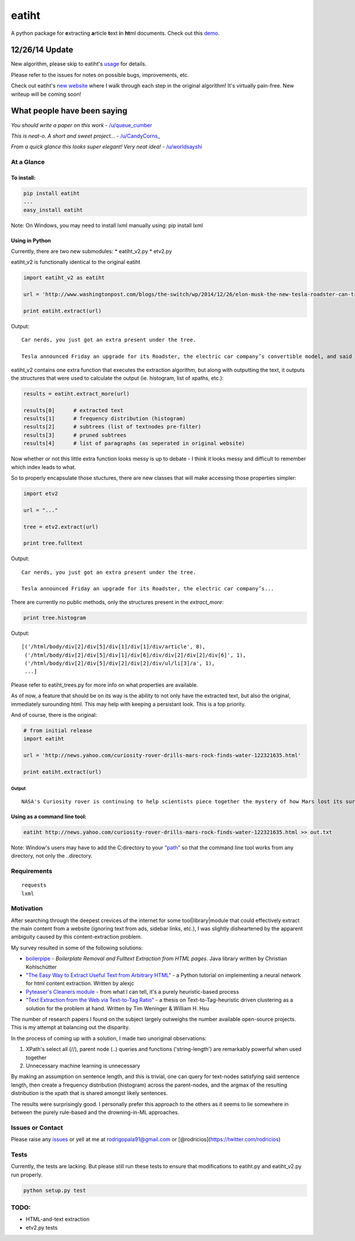 eatiht
======

A python package for **e**\ xtracting **a**\ rticle **t**\ ext **i**\ n
**ht**\ ml documents. Check out this
`demo <http://web-tier-load-balancer-1502628209.us-west-2.elb.amazonaws.com/filter?url=http://www.nytimes.com/2014/12/18/world/asia/us-links-north-korea-to-sony-hacking.html>`__.

12/26/14 Update
~~~~~~~~~~~~~~~

New algorithm, please skip to eatiht's `usage <#using-in-python>`__ for
details.

Please refer to the issues for notes on possible bugs, improvements,
etc.

Check out eatiht's `new website <http://rodricios.github.io/eatiht/>`__
where I walk through each step in the original algorithm! It's virtually
pain-free. New writeup will be coming soon!

What people have been saying
~~~~~~~~~~~~~~~~~~~~~~~~~~~~

*You should write a paper on this work* -
`/u/queue\_cumber <http://www.reddit.com/r/compsci/comments/2ppyot/just_made_what_i_consider_my_first_algorithm_it/cmz0vfj>`__

*This is neat-o. A short and sweet project...* -
`/u/CandyCorns\_ <http://www.reddit.com/r/compsci/comments/2ppyot/just_made_what_i_consider_my_first_algorithm_it/cmz17gv>`__

*From a quick glance this looks super elegant! Very neat idea!* -
`/u/worldsayshi <http://www.reddit.com/r/compsci/comments/2ppyot/just_made_what_i_consider_my_first_algorithm_it/cmz3akt>`__

At a Glance
-----------

To install:
^^^^^^^^^^^

.. code:: bash

    pip install eatiht
    ...
    easy_install eatiht

Note: On Windows, you may need to install lxml manually using: pip
install lxml

Using in Python
^^^^^^^^^^^^^^^

Currently, there are two new submodules: \* eatiht\_v2.py \* etv2.py

eatiht\_v2 is functionally identical to the original eatiht

.. code:: python

    import eatiht_v2 as eatiht

    url = 'http://www.washingtonpost.com/blogs/the-switch/wp/2014/12/26/elon-musk-the-new-tesla-roadster-can-travel-some-400-miles-on-a-single-charge/'

    print eatiht.extract(url)

Output:

::

    Car nerds, you just got an extra present under the tree.

    Tesla announced Friday an upgrade for its Roadster, the electric car company’s convertible model, and said that the new features significantly boost its range -- beyond what many traditional cars can get on a tank of gasoline.

eatiht\_v2 contains one extra function that executes the extraction
algorithm, but along with outputting the text, it outputs the structures
that were used to calculate the output (ie. histogram, list of xpaths,
etc.):

.. code:: python

    results = eatiht.extract_more(url)

    results[0]      # extracted text
    results[1]      # frequency distribution (histogram)
    results[2]      # subtrees (list of textnodes pre-filter)
    results[3]      # pruned subtrees
    results[4]      # list of paragraphs (as seperated in original website)

Now whether or not this little extra function looks messy is up to
debate - I think it looks messy and difficult to remember which index
leads to what.

So to properly encapsulate those stuctures, there are new classes that
will make accessing those properties simpler:

.. code:: python

    import etv2

    url = "..."

    tree = etv2.extract(url)

    print tree.fulltext

Output:

::

    Car nerds, you just got an extra present under the tree.

    Tesla announced Friday an upgrade for its Roadster, the electric car company’s...

There are currently no public methods, only the structures present in
the *extract\_more*:

.. code:: python

    print tree.histogram

Output:

::

    [('/html/body/div[2]/div[5]/div[1]/div[1]/div/article', 8),
     ('/html/body/div[2]/div[5]/div[1]/div[6]/div/div[2]/div[2]/div[6]', 1),
     ('/html/body/div[2]/div[5]/div[2]/div[2]/div/ul/li[3]/a', 1),
     ...]

Please refer to eatiht\_trees.py for more info on what properties are
available.

As of now, a feature that should be on its way is the ability to not
only have the extracted text, but also the original, immediately
surounding html. This may help with keeping a persistant look. This is a
top priority.

And of course, there is the original:

.. code:: python

    # from initial release
    import eatiht

    url = 'http://news.yahoo.com/curiosity-rover-drills-mars-rock-finds-water-122321635.html'

    print eatiht.extract(url)

Output
''''''

::

    NASA's Curiosity rover is continuing to help scientists piece together the mystery of how Mars lost its surface water over the course of billions of years. The rover drilled into a piece of Martian rock called Cumberland and found some ancient water hidden within it...

Using as a command line tool:
^^^^^^^^^^^^^^^^^^^^^^^^^^^^^

.. code:: bash

    eatiht http://news.yahoo.com/curiosity-rover-drills-mars-rock-finds-water-122321635.html >> out.txt

Note: Window's users may have to add the C:directory to your
`"path" <http://www.computerhope.com/issues/ch000549.htm>`__ so that the
command line tool works from any directory, not only the ..directory.

Requirements
------------

::

    requests
    lxml

Motivation
----------

After searching through the deepest crevices of the internet for some
tool\|library\|module that could effectively extract the main content
from a website (ignoring text from ads, sidebar links, etc.), I was
slightly disheartened by the apparent ambiguity caused by this
content-extraction problem.

My survey resulted in some of the following solutions:

-  `boilerpipe <https://code.google.com/p/boilerpipe/>`__ - *Boilerplate
   Removal and Fulltext Extraction from HTML pages*. Java library
   written by Christian Kohlschütter
-  `"The Easy Way to Extract Useful Text from Arbitrary
   HTML" <http://ai-depot.com/articles/the-easy-way-to-extract-useful-text-from-arbitrary-html/>`__
   - a Python tutorial on implementing a neural network for html content
   extraction. Written by alexjc
-  `Pyteaser's Cleaners
   module <https://github.com/xiaoxu193/PyTeaser/blob/master/goose/cleaners.py>`__
   - from what I can tell, it's a purely heuristic-based process
-  `"Text Extraction from the Web via Text-to-Tag
   Ratio" <http://www.cse.nd.edu/~tweninge/pubs/WH_TIR08.pdf>`__ - a
   thesis on Text-to-Tag-heuristic driven clustering as a solution for
   the problem at hand. Written by Tim Weninger & William H. Hsu

The number of research papers I found on the subject largely outweighs
the number available open-source projects. This is my attempt at
balancing out the disparity.

In the process of coming up with a solution, I made two unoriginal
observations:

1. XPath's select all (//), parent node (..) queries and functions
   ('string-length') are remarkably powerful when used together
2. Unnecessary machine learning is unnecessary

By making an assumption on sentence length, and this is trivial, one can
query for text-nodes satisfying said sentence length, then create a
frequency distribution (histogram) across the parent-nodes, and the
argmax of the resulting distribution is the xpath that is shared amongst
likely sentences.

The results were surprisingly good. I personally prefer this approach to
the others as it seems to lie somewhere in between the purely rule-based
and the drowning-in-ML approaches.

Issues or Contact
-----------------

Please raise any `issues <https://github.com/rodricios/eatiht/issues>`__
or yell at me at rodrigopala91@gmail.com or
[@rodricios](https://twitter.com/rodricios)

Tests
-----

Currently, the tests are lacking. But please still run these tests to
ensure that modifications to eatiht.py and eatiht\_v2.py run properly.

.. code:: python

    python setup.py test

TODO:
-----

-  HTML-and-text extraction
-  etv2.py tests

